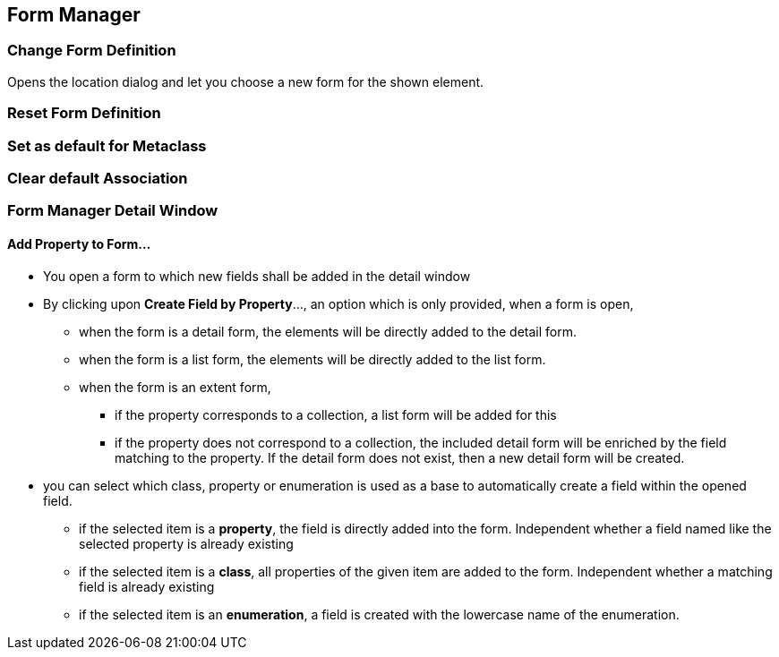 == Form Manager

=== Change Form Definition

Opens the location dialog and let you choose a new form for the shown element. 

=== Reset Form Definition

=== Set as default for Metaclass

=== Clear default Association


=== Form Manager Detail Window

==== Add Property to Form...

* You open a form to which new fields shall be added in the detail window 

* By clicking upon *Create Field by Property*..., an option which is only provided, when a form is open, 

** when the form is a detail form, the elements will be directly added to the detail form. 

** when the form is a list form, the elements will be directly added to the list form. 

** when the form is an extent form, 

*** if the property corresponds to a collection, a list form will be added for this

*** if the property does not correspond to a collection, the included detail form will be enriched by the field matching to the property. If the detail form does not exist, then a new detail form will be created.

* you can select which class, property or enumeration is used as a base to automatically create a field within the opened field. 

** if the selected item is a *property*, the field is directly added into the form. Independent whether a field named like the selected property is already existing

** if the selected item is a *class*, all properties of the given item are added to the form. Independent whether a matching field is already existing

** if the selected item is an *enumeration*, a field is created with the lowercase name of the enumeration. 

